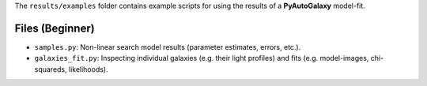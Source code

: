 The ``results/examples`` folder contains example scripts for using the results of a **PyAutoGalaxy** model-fit.

Files (Beginner)
----------------

- ``samples.py``: Non-linear search model results (parameter estimates, errors, etc.).
- ``galaxies_fit.py``:  Inspecting individual galaxies (e.g. their light profiles) and fits (e.g. model-images, chi-squareds, likelihoods).